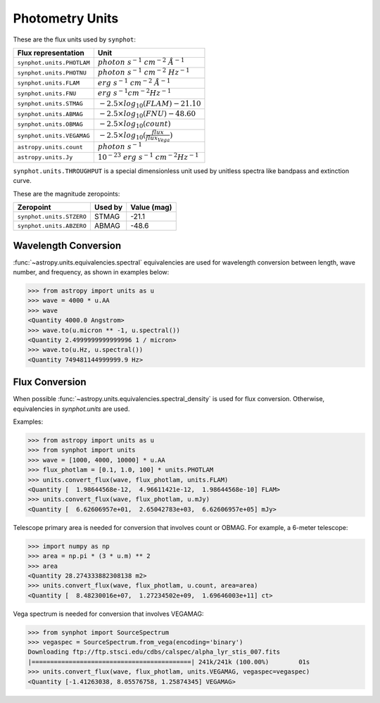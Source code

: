 .. doctest-skip-all

.. _synphot_units:

Photometry Units
================

These are the flux units used by ``synphot``:

+-------------------------+------------------------------------------------------+
|Flux representation      | Unit                                                 |
+=========================+======================================================+
|``synphot.units.PHOTLAM``|:math:`photon \; s^{-1} \; cm^{-2} \; \AA^{-1}`       |
+-------------------------+------------------------------------------------------+
|``synphot.units.PHOTNU`` |:math:`photon \; s^{-1} \; cm^{-2} \; Hz^{-1}`        |
+-------------------------+------------------------------------------------------+
|``synphot.units.FLAM``   |:math:`erg \; s^{-1} \; cm^{-2} \; \AA^{-1}`          |
+-------------------------+------------------------------------------------------+
|``synphot.units.FNU``    |:math:`erg \; s^{-1} cm^{-2} Hz^{-1}`                 |
+-------------------------+------------------------------------------------------+
|``synphot.units.STMAG``  |:math:`-2.5 \times log_{10}(FLAM) - 21.10`            |
+-------------------------+------------------------------------------------------+
|``synphot.units.ABMAG``  |:math:`-2.5 \times log_{10}(FNU)  - 48.60`            |
+-------------------------+------------------------------------------------------+
|``synphot.units.OBMAG``  |:math:`-2.5 \times log_{10}(count)`                   |
+-------------------------+------------------------------------------------------+
|``synphot.units.VEGAMAG``|:math:`-2.5 \times log_{10}(\frac{flux}{flux_{Vega}})`|
+-------------------------+------------------------------------------------------+
|``astropy.units.count``  |:math:`photon \; s^{-1}`                              |
+-------------------------+------------------------------------------------------+
|``astropy.units.Jy``     |:math:`10^{-23} \; erg \; s^{-1} \; cm^{-2} Hz^{-1}`  |
+-------------------------+------------------------------------------------------+

``synphot.units.THROUGHPUT`` is a special dimensionless unit used by unitless
spectra like bandpass and extinction curve.

These are the magnitude zeropoints:

+------------------------+-------+-----------+
|Zeropoint               |Used by|Value (mag)|
+========================+=======+===========+
|``synphot.units.STZERO``| STMAG | -21.1     |
+------------------------+-------+-----------+
|``synphot.units.ABZERO``| ABMAG | -48.6     |
+------------------------+-------+-----------+


.. _synphot-wave-conversion:

Wavelength Conversion
---------------------

:func:`~astropy.units.equivalencies.spectral` equivalencies are used for
wavelength conversion between length, wave number, and frequency, as shown in
examples below:

>>> from astropy import units as u
>>> wave = 4000 * u.AA
>>> wave
<Quantity 4000.0 Angstrom>
>>> wave.to(u.micron ** -1, u.spectral())
<Quantity 2.4999999999999996 1 / micron>
>>> wave.to(u.Hz, u.spectral())
<Quantity 749481144999999.9 Hz>


.. _synphot-flux-conversion:

Flux Conversion
---------------

When possible :func:`~astropy.units.equivalencies.spectral_density` is used for
flux conversion. Otherwise, equivalencies in `synphot.units` are used.

Examples:

>>> from astropy import units as u
>>> from synphot import units
>>> wave = [1000, 4000, 10000] * u.AA
>>> flux_photlam = [0.1, 1.0, 100] * units.PHOTLAM
>>> units.convert_flux(wave, flux_photlam, units.FLAM)
<Quantity [  1.98644568e-12,  4.96611421e-12,  1.98644568e-10] FLAM>
>>> units.convert_flux(wave, flux_photlam, u.mJy)
<Quantity [  6.62606957e+01,  2.65042783e+03,  6.62606957e+05] mJy>

Telescope primary area is needed for conversion that involves count or OBMAG.
For example, a 6-meter telescope:

>>> import numpy as np
>>> area = np.pi * (3 * u.m) ** 2
>>> area
<Quantity 28.274333882308138 m2>
>>> units.convert_flux(wave, flux_photlam, u.count, area=area)
<Quantity [  8.48230016e+07,  1.27234502e+09,  1.69646003e+11] ct>

Vega spectrum is needed for conversion that involves VEGAMAG:

>>> from synphot import SourceSpectrum
>>> vegaspec = SourceSpectrum.from_vega(encoding='binary')
Downloading ftp://ftp.stsci.edu/cdbs/calspec/alpha_lyr_stis_007.fits
|===========================================| 241k/241k (100.00%)        01s
>>> units.convert_flux(wave, flux_photlam, units.VEGAMAG, vegaspec=vegaspec)
<Quantity [-1.41263038, 8.05576758, 1.25874345] VEGAMAG>
